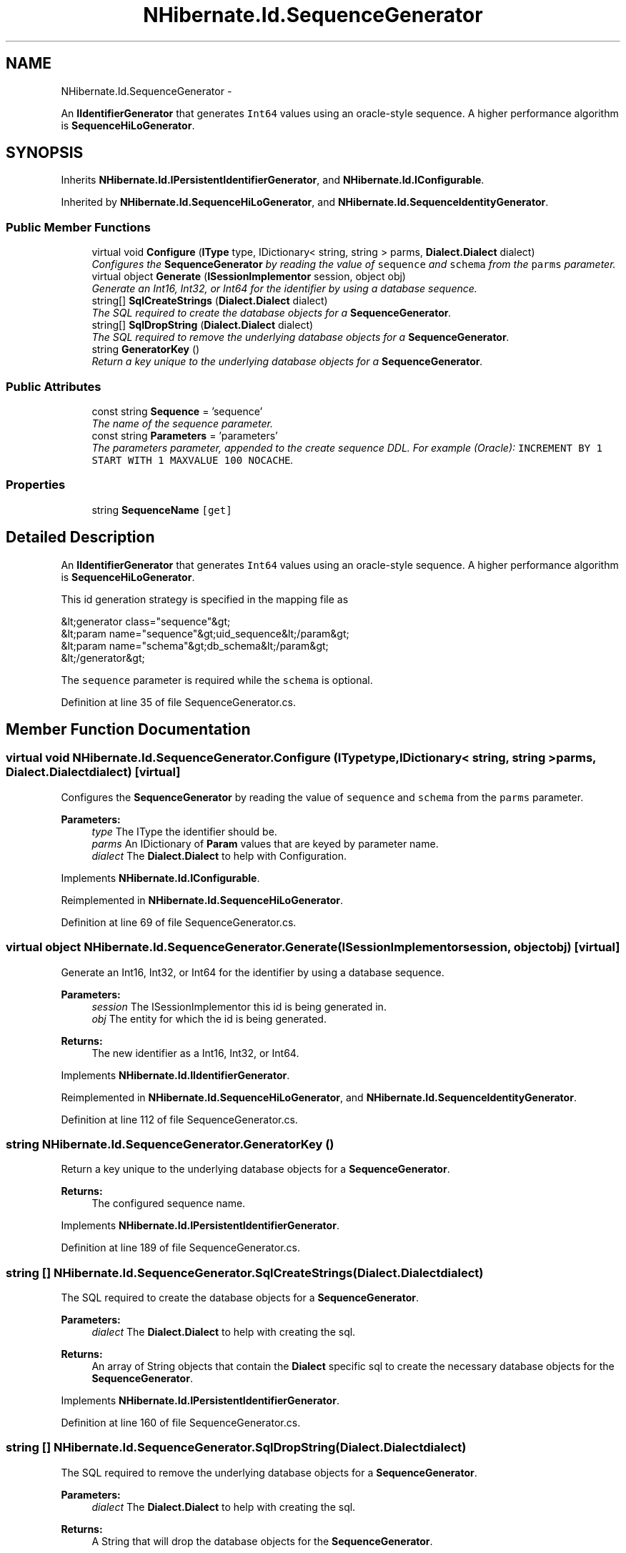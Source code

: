 .TH "NHibernate.Id.SequenceGenerator" 3 "Fri Jul 5 2013" "Version 1.0" "HSA.InfoSys" \" -*- nroff -*-
.ad l
.nh
.SH NAME
NHibernate.Id.SequenceGenerator \- 
.PP
An \fBIIdentifierGenerator\fP that generates \fCInt64\fP values using an oracle-style sequence\&. A higher performance algorithm is \fBSequenceHiLoGenerator\fP\&.  

.SH SYNOPSIS
.br
.PP
.PP
Inherits \fBNHibernate\&.Id\&.IPersistentIdentifierGenerator\fP, and \fBNHibernate\&.Id\&.IConfigurable\fP\&.
.PP
Inherited by \fBNHibernate\&.Id\&.SequenceHiLoGenerator\fP, and \fBNHibernate\&.Id\&.SequenceIdentityGenerator\fP\&.
.SS "Public Member Functions"

.in +1c
.ti -1c
.RI "virtual void \fBConfigure\fP (\fBIType\fP type, IDictionary< string, string > parms, \fBDialect\&.Dialect\fP dialect)"
.br
.RI "\fIConfigures the \fBSequenceGenerator\fP by reading the value of \fCsequence\fP and \fCschema\fP from the \fCparms\fP parameter\&. \fP"
.ti -1c
.RI "virtual object \fBGenerate\fP (\fBISessionImplementor\fP session, object obj)"
.br
.RI "\fIGenerate an Int16, Int32, or Int64 for the identifier by using a database sequence\&. \fP"
.ti -1c
.RI "string[] \fBSqlCreateStrings\fP (\fBDialect\&.Dialect\fP dialect)"
.br
.RI "\fIThe SQL required to create the database objects for a \fBSequenceGenerator\fP\&. \fP"
.ti -1c
.RI "string[] \fBSqlDropString\fP (\fBDialect\&.Dialect\fP dialect)"
.br
.RI "\fIThe SQL required to remove the underlying database objects for a \fBSequenceGenerator\fP\&. \fP"
.ti -1c
.RI "string \fBGeneratorKey\fP ()"
.br
.RI "\fIReturn a key unique to the underlying database objects for a \fBSequenceGenerator\fP\&. \fP"
.in -1c
.SS "Public Attributes"

.in +1c
.ti -1c
.RI "const string \fBSequence\fP = 'sequence'"
.br
.RI "\fIThe name of the sequence parameter\&. \fP"
.ti -1c
.RI "const string \fBParameters\fP = 'parameters'"
.br
.RI "\fIThe parameters parameter, appended to the create sequence DDL\&. For example (Oracle): \fCINCREMENT BY 1 START WITH 1 MAXVALUE 100 NOCACHE\fP\&. \fP"
.in -1c
.SS "Properties"

.in +1c
.ti -1c
.RI "string \fBSequenceName\fP\fC [get]\fP"
.br
.in -1c
.SH "Detailed Description"
.PP 
An \fBIIdentifierGenerator\fP that generates \fCInt64\fP values using an oracle-style sequence\&. A higher performance algorithm is \fBSequenceHiLoGenerator\fP\&. 

This id generation strategy is specified in the mapping file as 
.PP
.nf
&lt;generator class="sequence"&gt;
    &lt;param name="sequence"&gt;uid_sequence&lt;/param&gt;
    &lt;param name="schema"&gt;db_schema&lt;/param&gt;
&lt;/generator&gt;

.fi
.PP
 
.PP
The \fCsequence\fP parameter is required while the \fCschema\fP is optional\&. 
.PP
Definition at line 35 of file SequenceGenerator\&.cs\&.
.SH "Member Function Documentation"
.PP 
.SS "virtual void NHibernate\&.Id\&.SequenceGenerator\&.Configure (\fBIType\fPtype, IDictionary< string, string >parms, \fBDialect\&.Dialect\fPdialect)\fC [virtual]\fP"

.PP
Configures the \fBSequenceGenerator\fP by reading the value of \fCsequence\fP and \fCschema\fP from the \fCparms\fP parameter\&. 
.PP
\fBParameters:\fP
.RS 4
\fItype\fP The IType the identifier should be\&.
.br
\fIparms\fP An IDictionary of \fBParam\fP values that are keyed by parameter name\&.
.br
\fIdialect\fP The \fBDialect\&.Dialect\fP to help with Configuration\&.
.RE
.PP

.PP
Implements \fBNHibernate\&.Id\&.IConfigurable\fP\&.
.PP
Reimplemented in \fBNHibernate\&.Id\&.SequenceHiLoGenerator\fP\&.
.PP
Definition at line 69 of file SequenceGenerator\&.cs\&.
.SS "virtual object NHibernate\&.Id\&.SequenceGenerator\&.Generate (\fBISessionImplementor\fPsession, objectobj)\fC [virtual]\fP"

.PP
Generate an Int16, Int32, or Int64 for the identifier by using a database sequence\&. 
.PP
\fBParameters:\fP
.RS 4
\fIsession\fP The ISessionImplementor this id is being generated in\&.
.br
\fIobj\fP The entity for which the id is being generated\&.
.RE
.PP
\fBReturns:\fP
.RS 4
The new identifier as a Int16, Int32, or Int64\&.
.RE
.PP

.PP
Implements \fBNHibernate\&.Id\&.IIdentifierGenerator\fP\&.
.PP
Reimplemented in \fBNHibernate\&.Id\&.SequenceHiLoGenerator\fP, and \fBNHibernate\&.Id\&.SequenceIdentityGenerator\fP\&.
.PP
Definition at line 112 of file SequenceGenerator\&.cs\&.
.SS "string NHibernate\&.Id\&.SequenceGenerator\&.GeneratorKey ()"

.PP
Return a key unique to the underlying database objects for a \fBSequenceGenerator\fP\&. 
.PP
\fBReturns:\fP
.RS 4
The configured sequence name\&. 
.RE
.PP

.PP
Implements \fBNHibernate\&.Id\&.IPersistentIdentifierGenerator\fP\&.
.PP
Definition at line 189 of file SequenceGenerator\&.cs\&.
.SS "string [] NHibernate\&.Id\&.SequenceGenerator\&.SqlCreateStrings (\fBDialect\&.Dialect\fPdialect)"

.PP
The SQL required to create the database objects for a \fBSequenceGenerator\fP\&. 
.PP
\fBParameters:\fP
.RS 4
\fIdialect\fP The \fBDialect\&.Dialect\fP to help with creating the sql\&.
.RE
.PP
\fBReturns:\fP
.RS 4
An array of String objects that contain the \fBDialect\fP specific sql to create the necessary database objects for the \fBSequenceGenerator\fP\&. 
.RE
.PP

.PP
Implements \fBNHibernate\&.Id\&.IPersistentIdentifierGenerator\fP\&.
.PP
Definition at line 160 of file SequenceGenerator\&.cs\&.
.SS "string [] NHibernate\&.Id\&.SequenceGenerator\&.SqlDropString (\fBDialect\&.Dialect\fPdialect)"

.PP
The SQL required to remove the underlying database objects for a \fBSequenceGenerator\fP\&. 
.PP
\fBParameters:\fP
.RS 4
\fIdialect\fP The \fBDialect\&.Dialect\fP to help with creating the sql\&.
.RE
.PP
\fBReturns:\fP
.RS 4
A String that will drop the database objects for the \fBSequenceGenerator\fP\&. 
.RE
.PP

.PP
Implements \fBNHibernate\&.Id\&.IPersistentIdentifierGenerator\fP\&.
.PP
Definition at line 178 of file SequenceGenerator\&.cs\&.
.SH "Member Data Documentation"
.PP 
.SS "const string NHibernate\&.Id\&.SequenceGenerator\&.Parameters = 'parameters'"

.PP
The parameters parameter, appended to the create sequence DDL\&. For example (Oracle): \fCINCREMENT BY 1 START WITH 1 MAXVALUE 100 NOCACHE\fP\&. 
.PP
Definition at line 48 of file SequenceGenerator\&.cs\&.
.SS "const string NHibernate\&.Id\&.SequenceGenerator\&.Sequence = 'sequence'"

.PP
The name of the sequence parameter\&. 
.PP
Definition at line 42 of file SequenceGenerator\&.cs\&.

.SH "Author"
.PP 
Generated automatically by Doxygen for HSA\&.InfoSys from the source code\&.
